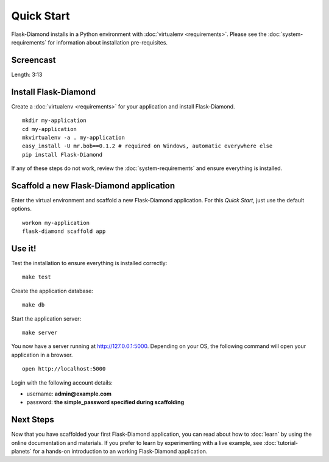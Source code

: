 Quick Start
===========

Flask-Diamond installs in a Python environment with :doc:`virtualenv <requirements>`.  Please see the :doc:`system-requirements` for information about installation pre-requisites.

Screencast
----------

.. raw:: html

    <center>
        <iframe width="560" height="315" src="https://www.youtube.com/embed/dFp-YtV4898" frameborder="0" allowfullscreen></iframe>
    </center>

Length: 3:13

Install Flask-Diamond
---------------------

Create a :doc:`virtualenv <requirements>` for your application and install Flask-Diamond.

::

    mkdir my-application
    cd my-application
    mkvirtualenv -a . my-application
    easy_install -U mr.bob==0.1.2 # required on Windows, automatic everywhere else
    pip install Flask-Diamond


If any of these steps do not work, review the :doc:`system-requirements` and ensure everything is installed.

Scaffold a new Flask-Diamond application
----------------------------------------

Enter the virtual environment and scaffold a new Flask-Diamond application.  For this *Quick Start*, just use the default options.

::

    workon my-application
    flask-diamond scaffold app

Use it!
-------

Test the installation to ensure everything is installed correctly:

::

    make test

Create the application database:

::

    make db

Start the application server:

::

    make server

You now have a server running at http://127.0.0.1:5000. Depending on your OS, the following command will open your application in a browser.

::

    open http://localhost:5000

Login with the following account details:

- username: **admin@example.com**
- password: **the simple_password specified during scaffolding**

Next Steps
----------

Now that you have scaffolded your first Flask-Diamond application, you can read about how to :doc:`learn` by using the online documentation and materials.
If you prefer to learn by experimenting with a live example, see :doc:`tutorial-planets` for a hands-on introduction to an working Flask-Diamond application.
